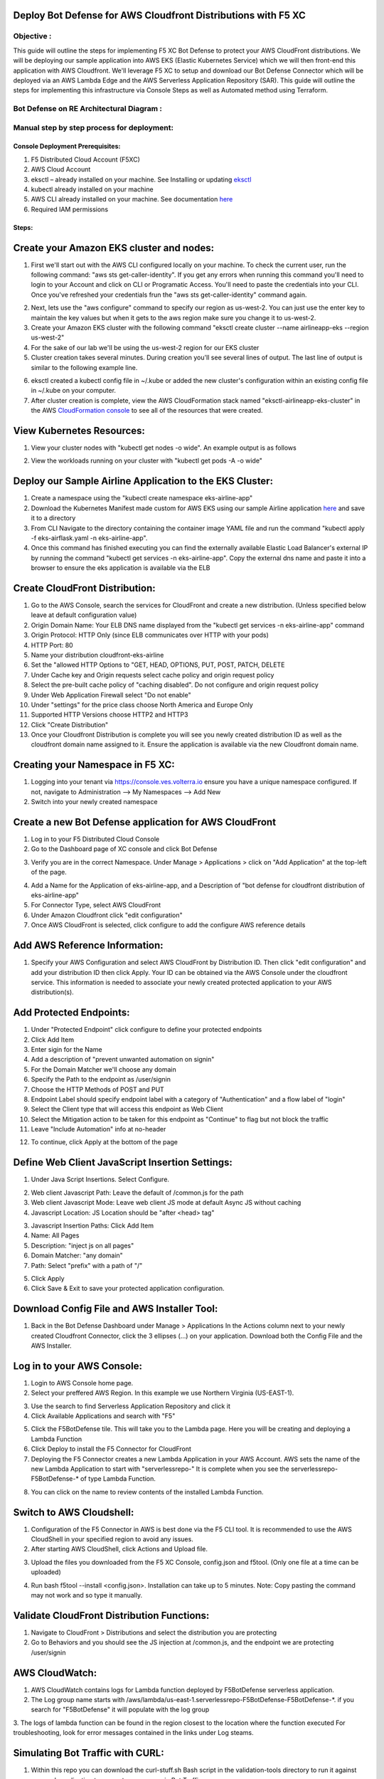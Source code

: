 
Deploy Bot Defense for AWS Cloudfront Distributions with F5 XC
===========================================

Objective :
-----------

This guide will outline the steps for implementing F5 XC Bot Defense to protect your AWS CloudFront distributions. We will be deploying our sample application into AWS EKS (Elastic Kubernetes Service) which we will then front-end this application with AWS Cloudfront. We'll leverage F5 XC to setup and download our Bot Defense Connector which will be deployed via an AWS Lambda Edge and the AWS Serverless Application Repository (SAR). This guide will outline the steps for implementing this infrastructure via Console Steps as well as Automated method using Terraform.



Bot Defense on RE Architectural Diagram :
-----------------------
.. image:: assets/awscfdiag.png
   :width: 100%

Manual step by step process for deployment:
-------------------------------------------

Console Deployment Prerequisites:
^^^^^^^^^^^^^^

1. F5 Distributed Cloud Account (F5XC)
2. AWS Cloud Account
3. eksctl – already installed on your machine. See Installing or updating `eksctl <https://eksctl.io/installation/>`_
4. kubectl already installed on your machine
5. AWS CLI already installed on your machine. See documentation `here <https://docs.aws.amazon.com/cli/latest/userguide/getting-started-install.html>`_
6. Required IAM permissions

Steps:
^^^^^^

Create your Amazon EKS cluster and nodes:
=========================================

1. First we'll start out with the AWS CLI configured locally on your machine. To check the current user, run the following command: "aws sts get-caller-identity". If you get any errors when running this command you'll need to login to your Account and click on CLI or Programatic Access. You'll need to paste the credentials into your CLI. Once you've refreshed your credentials frun the "aws sts get-caller-identity" command again. 

.. image:: assets/awscreds.png
   :width: 100%

2. Next, lets use the "aws configure" command to specify our region as us-west-2. You can just use the enter key to maintain the key values but when it gets to the aws region make sure you change it to us-west-2.
3. Create your Amazon EKS cluster with the following command "eksctl create cluster --name airlineapp-eks --region us-west-2" 
4. For the sake of our lab we'll be using the us-west-2 region for our EKS cluster 
5. Cluster creation takes several minutes. During creation you'll see several lines of output. The last line of output is similar to the following example line.

.. image:: assets/clusteroutput1.png
   :width: 100%

6. eksctl created a kubectl config file in ~/.kube or added the new cluster's configuration within an existing config file in ~/.kube on your computer.
7. After cluster creation is complete, view the AWS CloudFormation stack named "eksctl-airlineapp-eks-cluster" in the AWS `CloudFormation console <https://console.aws.amazon.com/cloudformation>`_ to see all of the resources that were created.

View Kubernetes Resources:
==========================
1. View your cluster nodes with "kubectl get nodes -o wide". An example output is as follows

.. image:: assets/getnodes2.png
   :width: 50%

2. View the workloads running on your cluster with "kubectl get pods -A -o wide"

.. image:: assets/getpods3.png
   :width: 50%

Deploy our Sample Airline Application to the EKS Cluster:
=======================================================
1. Create a namespace using the "kubectl create namespace eks-airline-app"
2. Download the Kubernetes Manifest made custom for AWS EKS using our sample Airline application `here <https://github.com/karlbort/f5-xc-waap-terraform-examples/blob/main/workflow-guides/bot/deploy-botdefense-for-awscloudfront-distributions-with-f5-distributedcloud/airline-app/eks-airflask.yaml>`_ and save it to a directory
3. From CLI Navigate to the directory containing the container image YAML file and run the command "kubectl apply -f eks-airflask.yaml -n eks-airline-app".
4. Once this command has finished executing you can find the externally available Elastic Load Balancer's external IP by running the command "kubectl get services -n eks-airline-app". Copy the external dns name and paste it into a browser to ensure the eks application is available via the ELB

.. image:: assets/getservice.png
   :width: 100%

Create CloudFront Distribution:
===============================
1. Go to the AWS Console, search the services for CloudFront and create a new distribution.  (Unless specified below leave at default configuration value) 
2. Origin Domain Name: Your ELB DNS name displayed from the "kubectl get services -n eks-airline-app" command
3. Origin Protocol: HTTP Only (since ELB communicates over HTTP with your pods)
4. HTTP Port: 80
5. Name your distribution cloudfront-eks-airline
6. Set the "allowed HTTP Options to "GET, HEAD, OPTIONS, PUT, POST, PATCH, DELETE
7. Under Cache key and Origin requests select cache policy and origin request policy
8. Select the pre-built cache policy of "caching disabled". Do not configure and origin request policy
9. Under Web Application Firewall select "Do not enable"
10. Under "settings" for the price class choose North America and Europe Only
11. Supported HTTP Versions choose HTTP2 and HTTP3
12. Click "Create Distribution"
13. Once your Cloudfront Distribution is complete you will see you newly created distribution ID as well as the cloudfront domain name assigned to it. Ensure the application is available via the new Cloudfront domain name. 

.. image:: assets/cloudfront.png
   :width: 50%

Creating your Namespace in F5 XC:
=================================

1. Logging into your tenant via https://console.ves.volterra.io ensure you have a unique namespace configured. If not, navigate to Administration --> My Namespaces --> Add New
2. Switch into your newly created namespace


.. image:: assets/addnamespace.png
   :width: 50%


Create a new Bot Defense application for AWS CloudFront
=======================================================

1. Log in to your F5 Distributed Cloud Console
2. Go to the Dashboard page of XC console and click Bot Defense

.. image:: assets/bdtile.jpeg
   :width: 100%


3.  Verify you are in the correct Namespace. Under Manage > Applications > click on "Add Application" at the top-left of the page.

.. image:: assets/add-app.jpeg
   :width: 100%

4. Add a Name for the Application of eks-airline-app, and a Description of "bot defense for cloudfront distribution of eks-airline-app"
5. For Connector Type, select AWS CloudFront
6. Under Amazon Cloudfront click "edit configuration"
7. Once AWS CloudFront is selected, click configure to add the configure AWS reference details

.. image:: assets/connectortype.png
   :width: 100%


Add AWS Reference Information:
==============================

1. Specify your AWS Configuration and select AWS CloudFront by Distribution ID. Then click "edit configuration" and add your distribution ID then click Apply. Your ID can be obtained via the AWS Console under the cloudfront service. This information is needed to associate your newly created protected application to your AWS distribution(s).

.. image:: assets/distid.png
   :width: 100%


Add Protected Endpoints:
========================

1. Under "Protected Endpoint" click configure to define your protected endpoints
2. Click Add Item
3. Enter sigin for the Name​
4. Add a description of "prevent unwanted automation on signin"
5. For the Domain Matcher we'll choose any domain
6. Specify the Path to the endpoint as /user/signin
7. Choose the HTTP Methods of POST and PUT
8. Endpoint Label should specify endpoint label with a category of "Authentication" and a flow label of "login"
9. Select the Client type that will access this endpoint as Web Client
10. Select the Mitigation action to be taken for this endpoint as "Continue" to flag but not block the traffic
11. Leave "Include Automation" info at no-header

.. image:: assets/endpoints.png
   :width: 100%

12. To continue, click Apply at the bottom of the page

Define Web Client JavaScript Insertion Settings:
================================================

1. Under Java Script Insertions.  Select Configure.
   
.. image:: assets/jsinsertion.png
   :width: 100%

2. Web client Javascript Path: Leave the default of /common.js for the path
3. Web client Javascript Mode: Leave web client JS mode at default Async JS without caching
4. Javascript Location: JS Location should be "after <head> tag"


3. Javascript Insertion Paths: Click Add Item
4. Name: All Pages
5. Description: "inject js on all pages"
6. Domain Matcher: "any domain"
7. Path: Select "prefix" with a path of "/"

.. image:: assets/jsinjectpath.png
   :width: 100%

5. Click Apply
6. Click Save & Exit to save your protected application configuration.


Download Config File and AWS Installer Tool:
====================================
1. Back in the Bot Defense Dashboard under  Manage > Applications In the Actions column next to your newly created Cloudfront Connector, click the 3 ellipses (…) on your application. Download both the Config File and the AWS Installer.

.. image:: assets/download.png
   :width: 100%

Log in to your AWS Console:
===========================

1. Login to AWS Console home page.​
2. Select your preffered AWS Region. In this example we use Northern Virginia (US-EAST-1).

.. image:: assets/aws-login.png
   :width: 100%

3. Use the search to find Serverless Application Repository and click it
4. Click Available Applications and search with "F5"

.. image:: assets/f5search.png
   :width: 100%

5. Click the F5BotDefense tile. This will take you to the Lambda page. Here you will be creating and deploying a Lambda Function
6. Click Deploy to install the F5 Connector for CloudFront
7. Deploying the F5 Connector creates a new Lambda Application in your AWS Account.​ AWS sets the name of the new Lambda Application to start with "serverlessrepo-" It is complete when you see the serverlessrepo-F5BotDefense-* of type Lambda Function.​

.. image:: assets/available-lambdas.jpeg
   :width: 100%

8. You can click on the name to review contents of the installed Lambda Function.​

.. image:: assets/lambda-details.jpeg
   :width: 100%


Switch to AWS Cloudshell:
=========================

1. Configuration of the F5 Connector in AWS is best done via the F5 CLI tool. It is recommended to use the AWS CloudShell in your specified region to avoid any issues.
2. After starting AWS CloudShell, click Actions and Upload file.

.. image:: assets/awsshell.png
   :width: 100%

3. Upload the files you downloaded from the F5 XC Console, config.json and f5tool. (Only one file at a time can be uploaded)

.. image:: assets/upload.png
   :width: 50%

4. Run bash f5tool --install <config.json>. Installation can take up to 5 minutes. Note: Copy pasting the command may not work and so type it manually.

.. image:: assets/f5tool.png
   :width: 50%

Validate CloudFront Distribution Functions:
===========================================
1. Navigate to CloudFront > Distributions and select the distribution you are protecting
2. Go to Behaviors and you should see the JS injection at /common.js, and the endpoint we are protecting /user/signin

.. image:: assets/cloudfront-behaviors.png
   :width: 100%


AWS CloudWatch:
===============

1. AWS CloudWatch contains logs for Lambda function deployed by F5BotDefense serverless application.​
2. ​The Log group name starts with /aws/lambda/us-east-1.serverlessrepo-F5BotDefense-F5BotDefense-*.​ if you search for "F5BotDefense" it will populate with the log group
3. The logs of lambda function can be found in the region closest to the location where the function executed
For troubleshooting, look for error messages contained in the links under Log steams.

.. image:: assets/cloudwatchlogs.png
   :width: 100%

Simulating Bot Traffic with CURL:
=================================

1. Within this repo you can download the curl-stuff.sh Bash script in the validation-tools directory to run it against your web application to generate some generic Bot Traffic
2. After you've downloaded the `curl-stuff.sh <https://github.com/karlbort/f5-xc-waap-terraform-examples/tree/main/workflow-guides/bot/deploy-botdefense-for-awscloudfront-distributions-with-f5-distributedcloud/validation-tools/curl-stuff.sh>`__ bash script you can edit the file using a text editor and replace the ".cloudfront.net" domain name on line 3 with the DNS name and path of your actual Cloudfront Distribution for your application. For example, curl -s https://abcdefg.cloudfront.net/user/signin -i -X POST -d "username=1&password=1" you would replace the "abcdefg.cloudfront.net" hostname with the DNS name for your newly deployed Cloudfront protected application. Note** Make sure to keep the /user/signin path of the URI as this is the protected endpoint we configured in the Bot Defense Policy.
3. Run the CURL script using "sh curl-stuff.sh" once or twice to generate bot traffic. Or you can always just copy the CURL command out of the script and manually enter it into a command prompt a few times.

.. image:: assets/cloudfront-curl.png
   :width: 75%

View Bot Traffic​:
=================

1. Now let’s return to F5 XC Console and show the monitoring page over Overview > Monitor
2. Log in to your F5 Distributed Cloud Console
3. Go to the Dashboard page of XC console and click Bot Defense.
4. Make sure you are in the correct Namespace
5. Under Overview click Monitor and you can see our the bot detections of our newly protected Cloudfront Application. 

.. image:: assets/bd-mon.png
   :width: 100%

6. Here you can monitor and respond to events that are identified as Bot traffic


Step by step process using automation scripts:
----------------------------------------------

**Coming soon**

Development
-----------

Outline any requirements to setup a development environment if someone
would like to contribute. You may also link to another file for this
information.

Support
-------

For support, please open a GitHub issue. Note, the code in this
repository is community supported and is not supported by F5 Networks.

